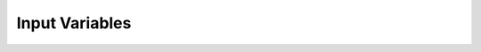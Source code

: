Input Variables
=======================


.. f:automodule::   ed_input_vars
   :undoc-members: ed_total_ud_, ed_twin_, s_chop, substring_delete, finitet, niter, ed_use_kanamori_, ed_read_umatrix_
